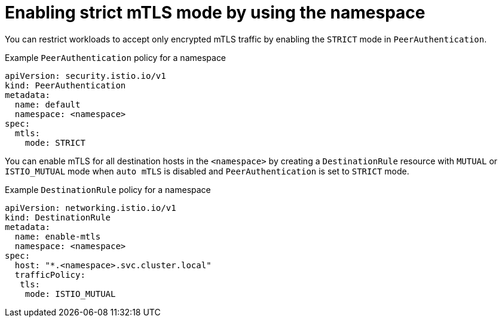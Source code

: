 // Module included in the following assemblies:
// install/ossm-enabling-mtls.adoc


:_mod-docs-content-type: CONCEPT
[id="ossm-enabling-strict-mtls-namespace_{context}"]
= Enabling strict mTLS mode by using the namespace

You can restrict workloads to accept only encrypted mTLS traffic by enabling the `STRICT` mode in `PeerAuthentication`.

.Example `PeerAuthentication` policy for a namespace
[source,yaml,subs="attributes,verbatim"]
----
apiVersion: security.istio.io/v1
kind: PeerAuthentication
metadata:
  name: default
  namespace: <namespace>
spec:
  mtls:
    mode: STRICT
----

You can enable mTLS for all destination hosts in the `<namespace>` by creating a `DestinationRule` resource with `MUTUAL` or `ISTIO_MUTUAL` mode when `auto mTLS` is disabled and `PeerAuthentication` is set to `STRICT` mode.

.Example `DestinationRule` policy for a namespace
[source,yaml,subs="attributes,verbatim"]
----
apiVersion: networking.istio.io/v1
kind: DestinationRule
metadata:
  name: enable-mtls
  namespace: <namespace>
spec:
  host: "*.<namespace>.svc.cluster.local"
  trafficPolicy:
   tls:
    mode: ISTIO_MUTUAL
----
